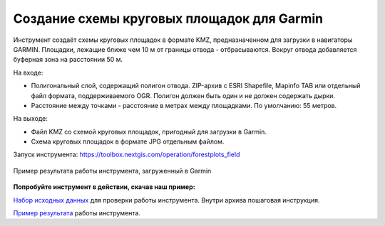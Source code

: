 Создание схемы круговых площадок для Garmin
===========================================

Инструмент создаёт схемы круговых площадок в формате KMZ, предназначенном для загрузки в навигаторы GARMIN. Площадки, лежащие ближе чем 10 м от границы отвода - отбрасываются. Вокруг отвода добавляется буферная зона на расстоянии 50 м.

На входе:

*  Полигональный слой, содержащий полигон отвода. ZIP-архив с ESRI Shapefile, Mapinfo TAB или отдельный файл формата, поддерживаемого OGR. Полигон должен быть один и не должен содержать дырки.
*  Расстояние между точками - расстояние в метрах между площадками. По умолчанию: 55 метров.

На выходе:

* Файл KMZ со схемой круговых площадок, пригодный для загрузки в Garmin.
* Схема круговых площадок в формате JPG отдельным файлом.

Запуск инструмента: https://toolbox.nextgis.com/operation/forestplots_field

.. figure:: _static/forest-circular-plots.jpg
   :align: center
   :width: 16cm
   
   Пример результата работы инструмента, загруженный в Garmin
   
**Попробуйте инструмент в действии, скачав наш пример:**

`Набор исходных данных <https://nextgis.ru/data/toolbox/forestplots_field/forestplots_field_inputs.zip>`_ для проверки работы инструмента. Внутри архива пошаговая инструкция.

`Пример результата <https://nextgis.ru/data/toolbox/forestplots_field/forestplots_field_outputs.zip>`_ работы инструмента.
